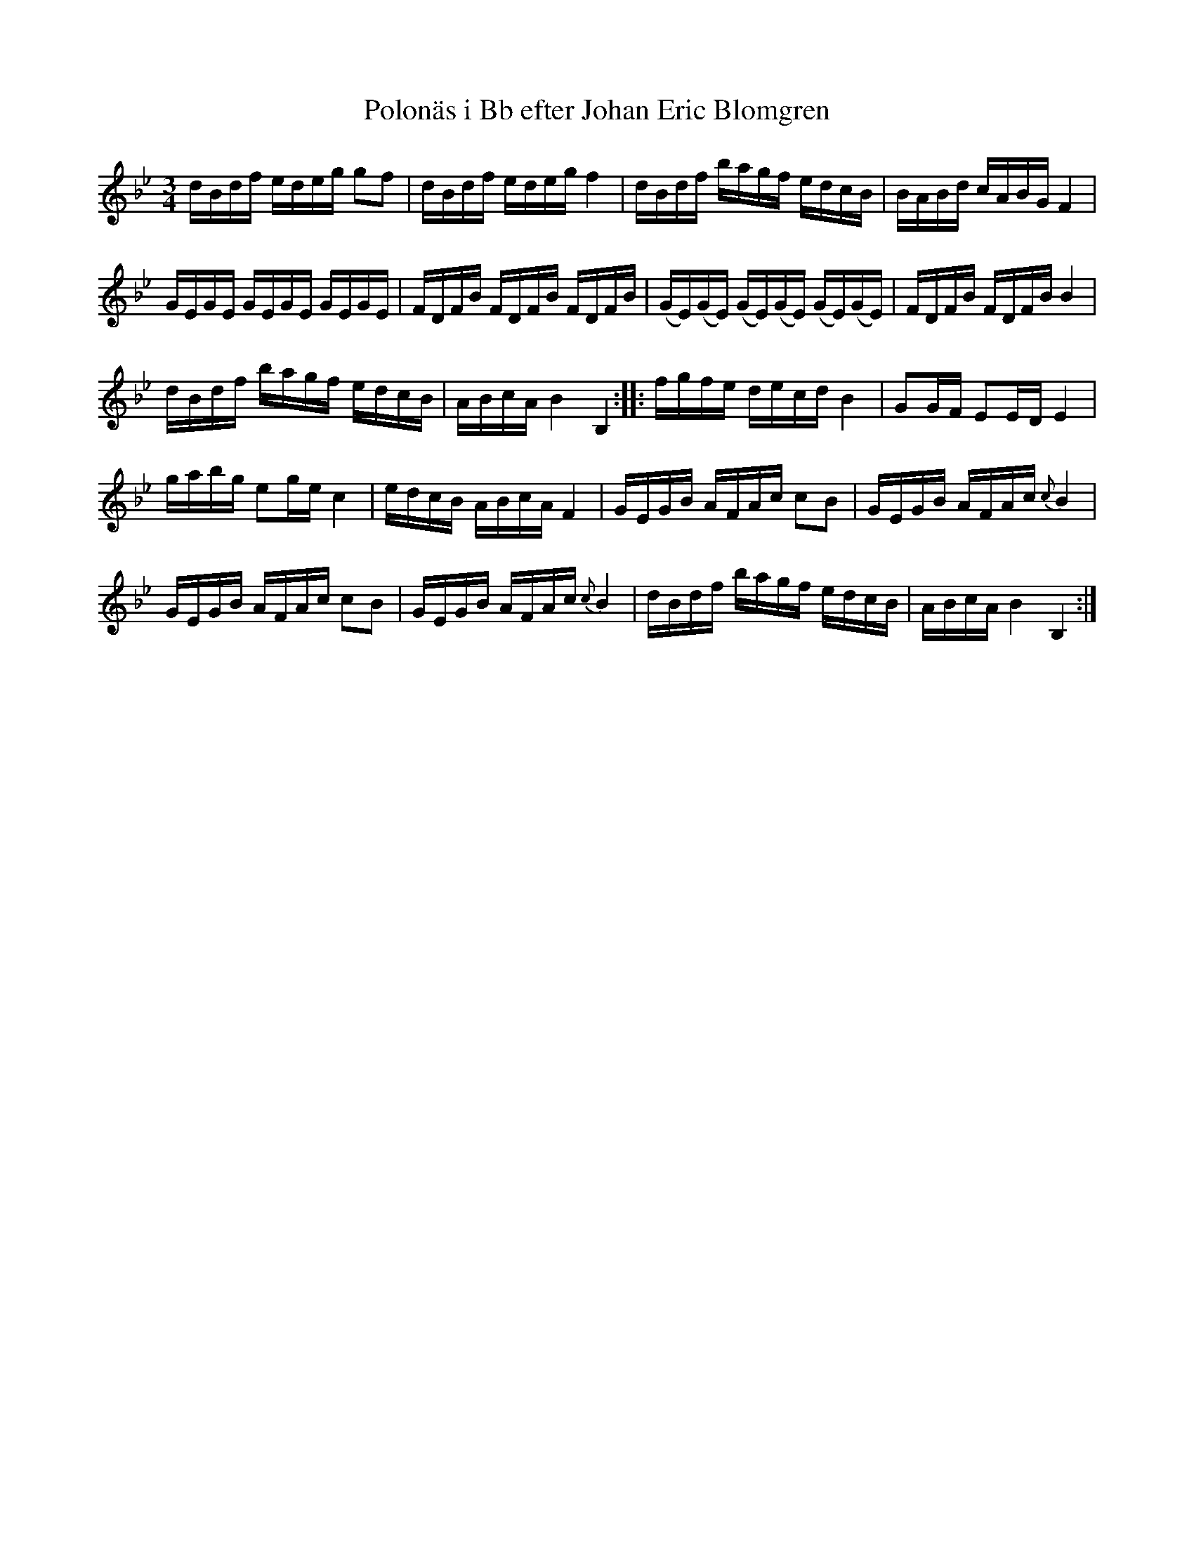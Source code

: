 %%abc-charset utf-8

X:350
T:Polonäs i Bb efter Johan Eric Blomgren
R:Slängpolska
B:FMK - katalog Ma13a bild 130
S:efter Johan Eric Blomgren
Z:Nils L
M:3/4
L:1/16
K:Bb
dBdf edeg g2f2 | dBdf edeg f4 | dBdf bagf edcB | BABd cABG F4 | 
GEGE GEGE GEGE | FDFB FDFB FDFB | (GE)(GE) (GE)(GE) (GE)(GE) | FDFB FDFB B4 | 
dBdf bagf edcB | ABcA B4 B,4 :: fgfe decd B4 | G2GF E2ED E4 | 
gabg e2ge c4 | edcB ABcA F4 | GEGB AFAc c2B2 | GEGB AFAc {c}B4 | 
GEGB AFAc c2B2 | GEGB AFAc {c}B4 | dBdf bagf edcB | ABcA B4 B,4 :|

